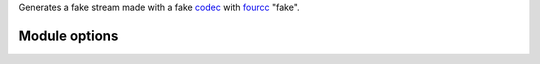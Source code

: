 .. raw:: mediawiki

   {{Historical}}

.. raw:: mediawiki

   {{protocol|file|mod=fake}}

Generates a fake stream made with a fake `codec <codec>`__ with `fourcc <fourcc>`__ "fake".

Module options
--------------

.. raw:: mediawiki

   {{See|Documentation:Modules/fake}}
